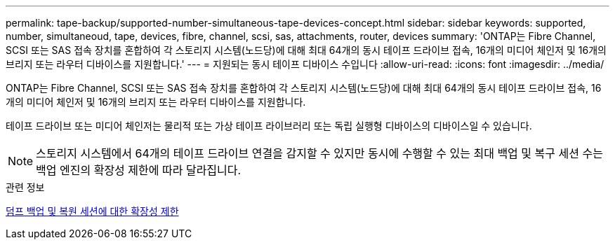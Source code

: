 ---
permalink: tape-backup/supported-number-simultaneous-tape-devices-concept.html 
sidebar: sidebar 
keywords: supported, number, simultaneoud, tape, devices, fibre, channel, scsi, sas, attachments, router, devices 
summary: 'ONTAP는 Fibre Channel, SCSI 또는 SAS 접속 장치를 혼합하여 각 스토리지 시스템(노드당)에 대해 최대 64개의 동시 테이프 드라이브 접속, 16개의 미디어 체인저 및 16개의 브리지 또는 라우터 디바이스를 지원합니다.' 
---
= 지원되는 동시 테이프 디바이스 수입니다
:allow-uri-read: 
:icons: font
:imagesdir: ../media/


[role="lead"]
ONTAP는 Fibre Channel, SCSI 또는 SAS 접속 장치를 혼합하여 각 스토리지 시스템(노드당)에 대해 최대 64개의 동시 테이프 드라이브 접속, 16개의 미디어 체인저 및 16개의 브리지 또는 라우터 디바이스를 지원합니다.

테이프 드라이브 또는 미디어 체인저는 물리적 또는 가상 테이프 라이브러리 또는 독립 실행형 디바이스의 디바이스일 수 있습니다.

[NOTE]
====
스토리지 시스템에서 64개의 테이프 드라이브 연결을 감지할 수 있지만 동시에 수행할 수 있는 최대 백업 및 복구 세션 수는 백업 엔진의 확장성 제한에 따라 달라집니다.

====
.관련 정보
xref:scalability-limits-dump-backup-restore-sessions-concept.adoc[덤프 백업 및 복원 세션에 대한 확장성 제한]
